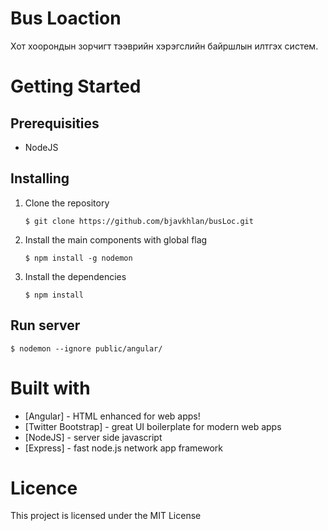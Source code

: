 * Bus Loaction
  Хот хоорондын зорчигт тээврийн хэрэгслийн байршлын илтгэх систем.
* Getting Started
** Prerequisities
   - NodeJS
** Installing 
   1. Clone the repository
      #+BEGIN_SRC
$ git clone https://github.com/bjavkhlan/busLoc.git
      #+END_SRC
   2. Install the main components with global flag
      #+BEGIN_SRC
$ npm install -g nodemon
      #+END_SRC
   3. Install the dependencies
      #+BEGIN_SRC
$ npm install
      #+END_SRC
** Run server
      #+BEGIN_SRC
$ nodemon --ignore public/angular/
      #+END_SRC
* Built with
  - [Angular] - HTML enhanced for web apps!
  - [Twitter Bootstrap] - great UI boilerplate for modern web apps
  - [NodeJS] - server side javascript
  - [Express] - fast node.js network app framework
* Licence
  This project is licensed under the MIT License
    
    

  

